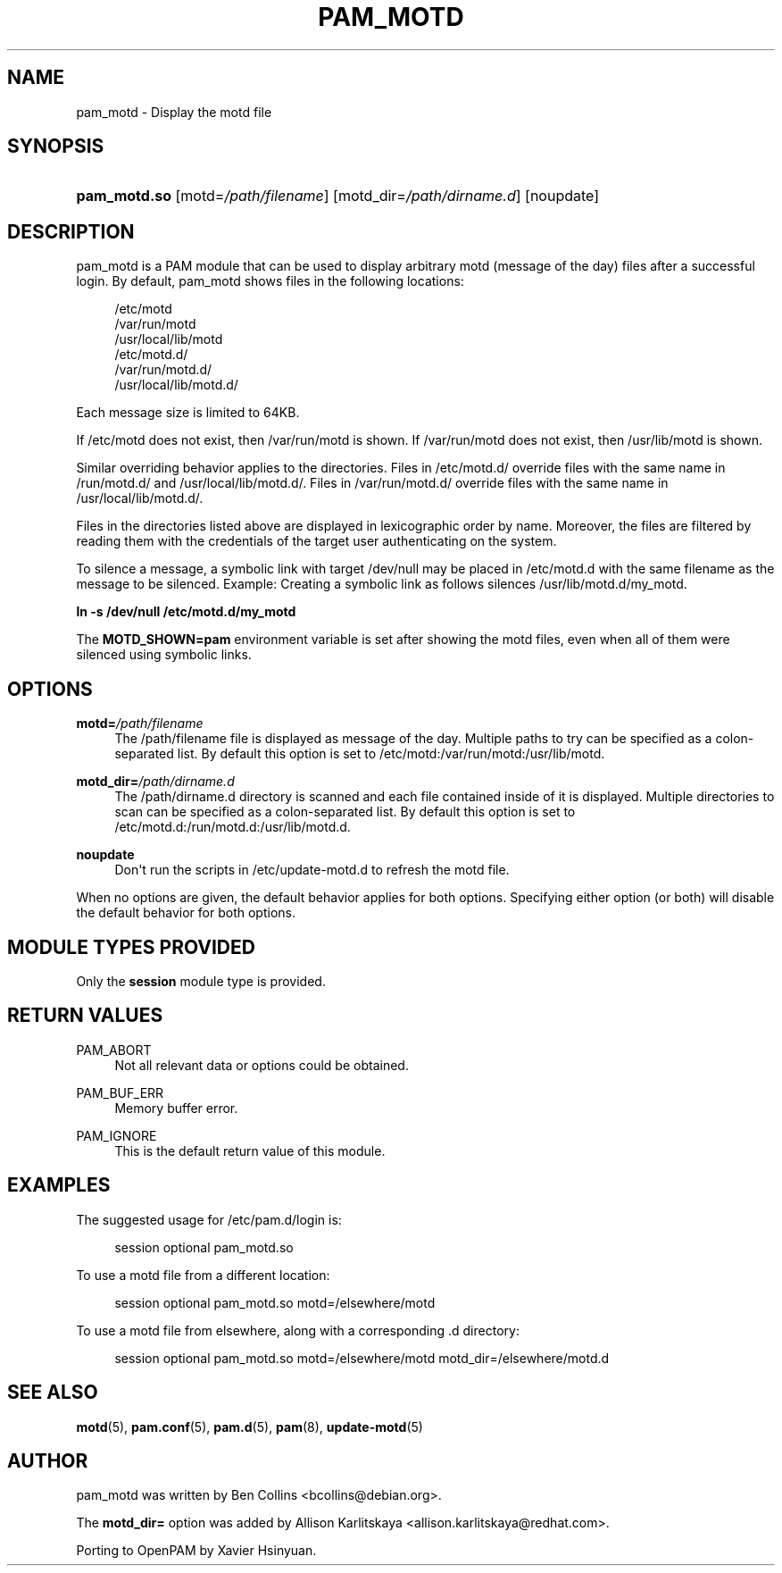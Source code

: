 '\" t
.\"     Title: pam_motd
.\"    Author: [see the "AUTHOR" section]
.\" Generator: DocBook XSL Stylesheets vsnapshot <http://docbook.sf.net/>
.\"      Date: 05/22/2022
.\"    Manual: pam_motd Manual
.\"    Source: pam_motd Manual
.\"  Language: English
.\"
.TH "PAM_MOTD" "8" "05/22/2022" "pam_motd Manual" "pam_motd Manual"
.\" -----------------------------------------------------------------
.\" * Define some portability stuff
.\" -----------------------------------------------------------------
.\" ~~~~~~~~~~~~~~~~~~~~~~~~~~~~~~~~~~~~~~~~~~~~~~~~~~~~~~~~~~~~~~~~~
.\" http://bugs.debian.org/507673
.\" http://lists.gnu.org/archive/html/groff/2009-02/msg00013.html
.\" ~~~~~~~~~~~~~~~~~~~~~~~~~~~~~~~~~~~~~~~~~~~~~~~~~~~~~~~~~~~~~~~~~
.ie \n(.g .ds Aq \(aq
.el       .ds Aq '
.\" -----------------------------------------------------------------
.\" * set default formatting
.\" -----------------------------------------------------------------
.\" disable hyphenation
.nh
.\" disable justification (adjust text to left margin only)
.ad l
.\" -----------------------------------------------------------------
.\" * MAIN CONTENT STARTS HERE *
.\" -----------------------------------------------------------------
.SH "NAME"
pam_motd \- Display the motd file
.SH "SYNOPSIS"
.HP \w'\fBpam_motd\&.so\fR\ 'u
\fBpam_motd\&.so\fR [motd=\fI/path/filename\fR] [motd_dir=\fI/path/dirname\&.d\fR] [noupdate]
.SH "DESCRIPTION"
.PP
pam_motd is a PAM module that can be used to display arbitrary motd (message of the day) files after a successful login\&. By default, pam_motd shows files in the following locations:
.PP
.RS 4
/etc/motd
.RE
.RS 4
/var/run/motd
.RE
.RS 4
/usr/local/lib/motd
.RE
.RS 4
/etc/motd\&.d/
.RE
.RS 4
/var/run/motd\&.d/
.RE
.RS 4
/usr/local/lib/motd\&.d/
.RE
.PP
Each message size is limited to 64KB\&.
.PP
If
/etc/motd
does not exist, then
/var/run/motd
is shown\&. If
/var/run/motd
does not exist, then
/usr/lib/motd
is shown\&.
.PP
Similar overriding behavior applies to the directories\&. Files in
/etc/motd\&.d/
override files with the same name in
/run/motd\&.d/
and
/usr/local/lib/motd\&.d/\&. Files in
/var/run/motd\&.d/
override files with the same name in
/usr/local/lib/motd\&.d/\&.
.PP
Files in the directories listed above are displayed in lexicographic order by name\&. Moreover, the files are filtered by reading them with the credentials of the target user authenticating on the system\&.
.PP
To silence a message, a symbolic link with target
/dev/null
may be placed in
/etc/motd\&.d
with the same filename as the message to be silenced\&. Example: Creating a symbolic link as follows silences
/usr/lib/motd\&.d/my_motd\&.
.PP
\fBln \-s /dev/null /etc/motd\&.d/my_motd\fR
.PP
The
\fBMOTD_SHOWN=pam\fR
environment variable is set after showing the motd files, even when all of them were silenced using symbolic links\&.
.SH "OPTIONS"
.PP
\fBmotd=\fR\fB\fI/path/filename\fR\fR
.RS 4
The
/path/filename
file is displayed as message of the day\&. Multiple paths to try can be specified as a colon\-separated list\&. By default this option is set to
/etc/motd:/var/run/motd:/usr/lib/motd\&.
.RE
.PP
\fBmotd_dir=\fR\fB\fI/path/dirname\&.d\fR\fR
.RS 4
The
/path/dirname\&.d
directory is scanned and each file contained inside of it is displayed\&. Multiple directories to scan can be specified as a colon\-separated list\&. By default this option is set to
/etc/motd\&.d:/run/motd\&.d:/usr/lib/motd\&.d\&.
.RE
.PP
\fBnoupdate\fR
.RS 4
Don\*(Aqt run the scripts in
/etc/update\-motd\&.d
to refresh the motd file\&.
.RE
.PP
When no options are given, the default behavior applies for both options\&. Specifying either option (or both) will disable the default behavior for both options\&.
.SH "MODULE TYPES PROVIDED"
.PP
Only the
\fBsession\fR
module type is provided\&.
.SH "RETURN VALUES"
.PP
PAM_ABORT
.RS 4
Not all relevant data or options could be obtained\&.
.RE
.PP
PAM_BUF_ERR
.RS 4
Memory buffer error\&.
.RE
.PP
PAM_IGNORE
.RS 4
This is the default return value of this module\&.
.RE
.SH "EXAMPLES"
.PP
The suggested usage for
/etc/pam\&.d/login
is:
.sp
.if n \{\
.RS 4
.\}
.nf
session  optional  pam_motd\&.so
      
.fi
.if n \{\
.RE
.\}
.PP
To use a
motd
file from a different location:
.sp
.if n \{\
.RS 4
.\}
.nf
session  optional  pam_motd\&.so motd=/elsewhere/motd
      
.fi
.if n \{\
.RE
.\}
.PP
To use a
motd
file from elsewhere, along with a corresponding
\&.d
directory:
.sp
.if n \{\
.RS 4
.\}
.nf
session  optional  pam_motd\&.so motd=/elsewhere/motd motd_dir=/elsewhere/motd\&.d
      
.fi
.if n \{\
.RE
.\}
.sp
.SH "SEE ALSO"
.PP
\fBmotd\fR(5),
\fBpam.conf\fR(5),
\fBpam.d\fR(5),
\fBpam\fR(8),
\fBupdate-motd\fR(5)
.SH "AUTHOR"
.PP
pam_motd was written by Ben Collins <bcollins@debian\&.org>\&.
.PP
The
\fBmotd_dir=\fR
option was added by Allison Karlitskaya <allison\&.karlitskaya@redhat\&.com>\&.
.PP
Porting to OpenPAM by Xavier Hsinyuan\&.
